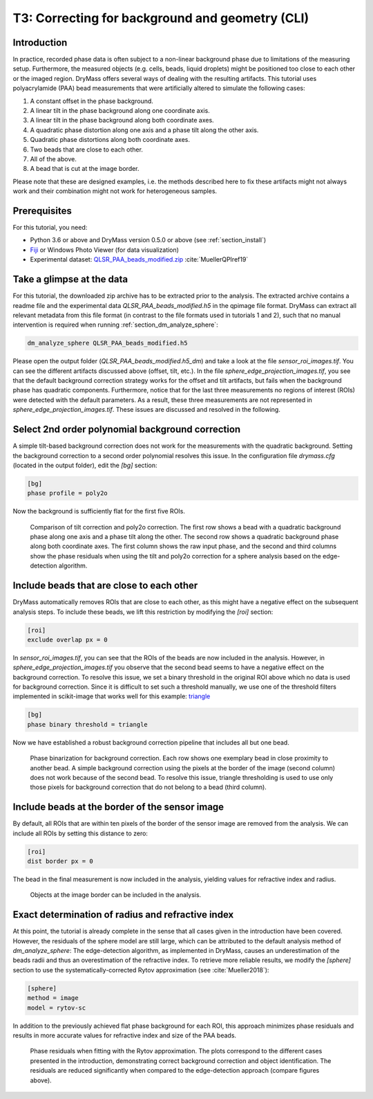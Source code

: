 .. _tutorial03:

================================================
T3: Correcting for background and geometry (CLI)
================================================

Introduction
------------
In practice, recorded phase data is often subject to a non-linear
background phase due to limitations of the measuring setup.
Furthermore, the measured objects (e.g. cells, beads, liquid droplets)
might be positioned too close to each other or the imaged region. 
DryMass offers several ways of dealing with the resulting artifacts.
This tutorial uses polyacrylamide (PAA) bead measurements that were
artificially altered to simulate the following cases:

1. A constant offset in the phase background.
2. A linear tilt in the phase background along one coordinate axis.
3. A linear tilt in the phase background along both coordinate axes.
4. A quadratic phase distortion along one axis and a phase tilt along the other axis.
5. Quadratic phase distortions along both coordinate axes.
6. Two beads that are close to each other.
7. All of the above.
8. A bead that is cut at the image border.

Please note that these are designed examples, i.e. the methods described
here to fix these artifacts might not always work and their combination
might not work for heterogeneous samples.


Prerequisites
-------------
For this tutorial, you need:

- Python 3.6 or above and DryMass version 0.5.0 or above (see :ref:`section_install`)
- `Fiji <https://fiji.sc/>`_ or Windows Photo Viewer (for data visualization)
- Experimental dataset: `QLSR_PAA_beads_modified.zip <https://ndownloader.figshare.com/files/17722793>`_ :cite:`MuellerQPIref19`


Take a glimpse at the data
--------------------------
For this tutorial, the downloaded zip archive has to be extracted prior
to the analysis. The extracted archive contains a readme file and the
experimental data *QLSR_PAA_beads_modified.h5* in the qpimage file format.
DryMass can extract all relevant metadata from this file format (in contrast to
the file formats used in tutorials 1 and 2), such that no manual
intervention is required when running :ref:`section_dm_analyze_sphere`:

.. code-block:: none

    dm_analyze_sphere QLSR_PAA_beads_modified.h5

Please open the output folder (*QLSR_PAA_beads_modified.h5_dm*) and
take a look at the file *sensor_roi_images.tif*. You can see
the different artifacts discussed above (offset, tilt, etc.). In the file
*sphere_edge_projection_images.tif*, you see that the default
background correction strategy works for the offset and tilt artifacts,
but fails when the background phase has quadratic components.
Furthermore, notice that for the last three measurements no regions of interest
(ROIs) were detected with the default parameters. As a result, these
three measurements are not represented in *sphere_edge_projection_images.tif*.
These issues are discussed and resolved in the following.


Select 2nd order polynomial background correction
-------------------------------------------------
A simple tilt-based background correction does not work for the measurements
with the quadratic background. Setting the background correction to
a second order polynomial resolves this issue. In the configuration
file *drymass.cfg* (located in the output folder), edit the *[bg]* section:

.. code-block:: none

  [bg]
  phase profile = poly2o

Now the background is sufficiently flat for the first five ROIs.

.. figure:: t03_quadratic_correction.jpg

    Comparison of tilt correction and poly2o correction. The first row
    shows a bead with a quadratic background phase along one axis and
    a phase tilt along the other. The second row shows a quadratic
    background phase along both coordinate axes. The first column
    shows the raw input phase, and the second and third columns show
    the phase residuals when using the tilt and poly2o correction for
    a sphere analysis based on the edge-detection algorithm.


Include beads that are close to each other
------------------------------------------
DryMass automatically removes ROIs that are close to each other, as
this might have a negative effect on the subsequent analysis steps. To include
these beads, we lift this restriction by modifying the *[roi]* section:

.. code-block:: none

  [roi]
  exclude overlap px = 0

In *sensor_roi_images.tif*, you can see that the ROIs of the beads
are now included in the analysis. However, in
*sphere_edge_projection_images.tif* you observe that the second bead
seems to have a negative effect on the background correction. To resolve
this issue, we set a binary threshold in the original ROI above which
no data is used for background correction. Since it is difficult to set
such a threshold manually, we use one of the threshold filters implemented
in scikit-image that works well for this example: `triangle
<http://scikit-image.org/docs/stable/api/skimage.filters.html#threshold-triangle>`_

.. code-block:: none

  [bg]
  phase binary threshold = triangle

Now we have established a robust background correction pipeline that
includes all but one bead.

.. figure:: t03_bead_overlap.jpg

    Phase binarization for background correction. Each row shows
    one exemplary bead in close proximity to another bead. A simple
    background correction using the pixels at the border of the image
    (second column) does not work because of the second bead. To
    resolve this issue, triangle thresholding is used to use only
    those pixels for background correction that do not belong to
    a bead (third column).


Include beads at the border of the sensor image
-----------------------------------------------
By default, all ROIs that are within ten pixels of the border of the
sensor image are removed from the analysis. We can include all ROIs
by setting this distance to zero:

.. code-block:: none

  [roi]
  dist border px = 0

The bead in the final measurement is now included in the analysis,
yielding values for refractive index and radius.

.. figure:: t03_bead_border.jpg

    Objects at the image border can be included in the analysis.


Exact determination of radius and refractive index
--------------------------------------------------
At this point, the tutorial is already complete in the sense that all
cases given in the introduction have been covered. However, the residuals
of the sphere model are still large, which can be attributed to the
default analysis method of `dm_analyze_sphere`:
The edge-detection algorithm, as implemented in DryMass, causes an
underestimation of the beads radii and thus an overestimation of the
refractive index. To retrieve more reliable results, we modify the
*[sphere]* section to use the systematically-corrected Rytov
approximation (see :cite:`Mueller2018`):

.. code-block:: none

  [sphere]
  method = image
  model = rytov-sc

In addition to the previously achieved flat phase background for each ROI,
this approach minimizes phase residuals and results in more accurate values
for refractive index and size of the PAA beads. 

.. figure:: t03_summary_rytov-sc.jpg

    Phase residuals when fitting with the Rytov approximation. The plots
    correspond to the different cases presented in the introduction,
    demonstrating correct background correction and object identification.
    The residuals are reduced significantly when compared to the
    edge-detection approach (compare figures above).
